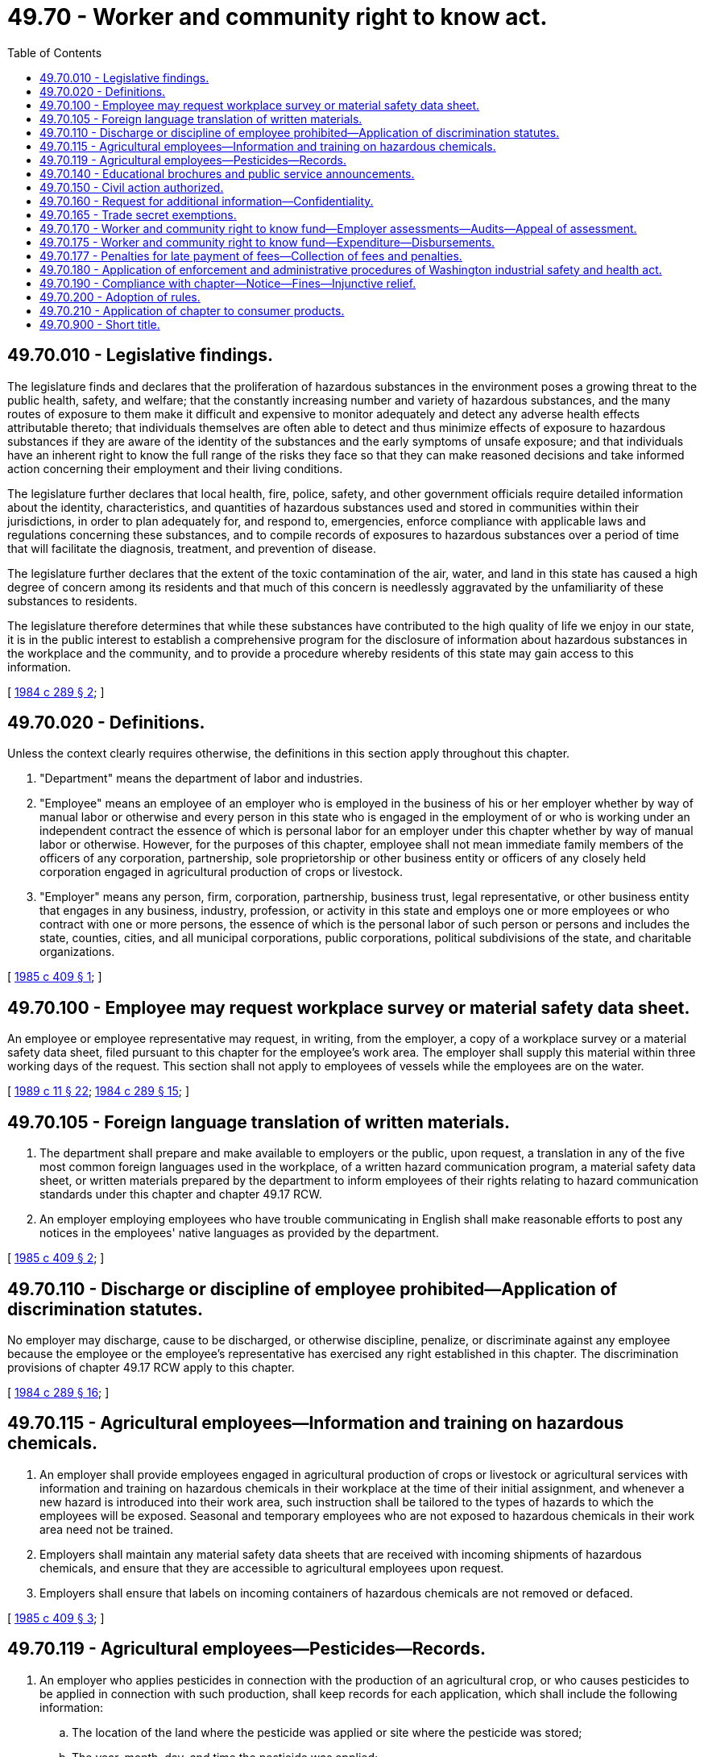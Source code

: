 = 49.70 - Worker and community right to know act.
:toc:

== 49.70.010 - Legislative findings.
The legislature finds and declares that the proliferation of hazardous substances in the environment poses a growing threat to the public health, safety, and welfare; that the constantly increasing number and variety of hazardous substances, and the many routes of exposure to them make it difficult and expensive to monitor adequately and detect any adverse health effects attributable thereto; that individuals themselves are often able to detect and thus minimize effects of exposure to hazardous substances if they are aware of the identity of the substances and the early symptoms of unsafe exposure; and that individuals have an inherent right to know the full range of the risks they face so that they can make reasoned decisions and take informed action concerning their employment and their living conditions.

The legislature further declares that local health, fire, police, safety, and other government officials require detailed information about the identity, characteristics, and quantities of hazardous substances used and stored in communities within their jurisdictions, in order to plan adequately for, and respond to, emergencies, enforce compliance with applicable laws and regulations concerning these substances, and to compile records of exposures to hazardous substances over a period of time that will facilitate the diagnosis, treatment, and prevention of disease.

The legislature further declares that the extent of the toxic contamination of the air, water, and land in this state has caused a high degree of concern among its residents and that much of this concern is needlessly aggravated by the unfamiliarity of these substances to residents.

The legislature therefore determines that while these substances have contributed to the high quality of life we enjoy in our state, it is in the public interest to establish a comprehensive program for the disclosure of information about hazardous substances in the workplace and the community, and to provide a procedure whereby residents of this state may gain access to this information.

[ http://leg.wa.gov/CodeReviser/documents/sessionlaw/1984c289.pdf?cite=1984%20c%20289%20§%202[1984 c 289 § 2]; ]

== 49.70.020 - Definitions.
Unless the context clearly requires otherwise, the definitions in this section apply throughout this chapter.

. "Department" means the department of labor and industries.

. "Employee" means an employee of an employer who is employed in the business of his or her employer whether by way of manual labor or otherwise and every person in this state who is engaged in the employment of or who is working under an independent contract the essence of which is personal labor for an employer under this chapter whether by way of manual labor or otherwise. However, for the purposes of this chapter, employee shall not mean immediate family members of the officers of any corporation, partnership, sole proprietorship or other business entity or officers of any closely held corporation engaged in agricultural production of crops or livestock.

. "Employer" means any person, firm, corporation, partnership, business trust, legal representative, or other business entity that engages in any business, industry, profession, or activity in this state and employs one or more employees or who contract with one or more persons, the essence of which is the personal labor of such person or persons and includes the state, counties, cities, and all municipal corporations, public corporations, political subdivisions of the state, and charitable organizations.

[ http://leg.wa.gov/CodeReviser/documents/sessionlaw/1985c409.pdf?cite=1985%20c%20409%20§%201[1985 c 409 § 1]; ]

== 49.70.100 - Employee may request workplace survey or material safety data sheet.
An employee or employee representative may request, in writing, from the employer, a copy of a workplace survey or a material safety data sheet, filed pursuant to this chapter for the employee's work area. The employer shall supply this material within three working days of the request. This section shall not apply to employees of vessels while the employees are on the water.

[ http://leg.wa.gov/CodeReviser/documents/sessionlaw/1989c11.pdf?cite=1989%20c%2011%20§%2022[1989 c 11 § 22]; http://leg.wa.gov/CodeReviser/documents/sessionlaw/1984c289.pdf?cite=1984%20c%20289%20§%2015[1984 c 289 § 15]; ]

== 49.70.105 - Foreign language translation of written materials.
. The department shall prepare and make available to employers or the public, upon request, a translation in any of the five most common foreign languages used in the workplace, of a written hazard communication program, a material safety data sheet, or written materials prepared by the department to inform employees of their rights relating to hazard communication standards under this chapter and chapter 49.17 RCW.

. An employer employing employees who have trouble communicating in English shall make reasonable efforts to post any notices in the employees' native languages as provided by the department.

[ http://leg.wa.gov/CodeReviser/documents/sessionlaw/1985c409.pdf?cite=1985%20c%20409%20§%202[1985 c 409 § 2]; ]

== 49.70.110 - Discharge or discipline of employee prohibited—Application of discrimination statutes.
No employer may discharge, cause to be discharged, or otherwise discipline, penalize, or discriminate against any employee because the employee or the employee's representative has exercised any right established in this chapter. The discrimination provisions of chapter 49.17 RCW apply to this chapter.

[ http://leg.wa.gov/CodeReviser/documents/sessionlaw/1984c289.pdf?cite=1984%20c%20289%20§%2016[1984 c 289 § 16]; ]

== 49.70.115 - Agricultural employees—Information and training on hazardous chemicals.
. An employer shall provide employees engaged in agricultural production of crops or livestock or agricultural services with information and training on hazardous chemicals in their workplace at the time of their initial assignment, and whenever a new hazard is introduced into their work area, such instruction shall be tailored to the types of hazards to which the employees will be exposed. Seasonal and temporary employees who are not exposed to hazardous chemicals in their work area need not be trained.

. Employers shall maintain any material safety data sheets that are received with incoming shipments of hazardous chemicals, and ensure that they are accessible to agricultural employees upon request.

. Employers shall ensure that labels on incoming containers of hazardous chemicals are not removed or defaced.

[ http://leg.wa.gov/CodeReviser/documents/sessionlaw/1985c409.pdf?cite=1985%20c%20409%20§%203[1985 c 409 § 3]; ]

== 49.70.119 - Agricultural employees—Pesticides—Records.
. An employer who applies pesticides in connection with the production of an agricultural crop, or who causes pesticides to be applied in connection with such production, shall keep records for each application, which shall include the following information:

.. The location of the land where the pesticide was applied or site where the pesticide was stored;

.. The year, month, day, and time the pesticide was applied;

.. The product name used on the registered label and the United States environmental protection agency registration number, if applicable, of the pesticide that was applied or stored;

.. The crop or site to which the pesticide was applied;

.. The amount of pesticide applied per acre, or other appropriate measure;

.. The concentration of pesticide that was applied;

.. The number of acres, or other appropriate measure, to which pesticide was applied;

.. If applicable, the licensed applicator's name, address, and telephone number and the name of the individual or individuals making the application; 

.. The direction and estimated velocity of the wind at the time the pesticide was applied: PROVIDED, That this subsection (i) shall not apply to applications of baits in bait stations and pesticide applications within structures; and

.. Any other reasonable information required by the director.

. The records shall be updated on the same day that a pesticide is applied. If the employer has been provided a copy of a pesticide application record under RCW 17.21.100(2)(b), the copy may be used as the record of the pesticide application required under this section. The employer shall maintain and preserve the pesticide application records for no less than seven years from the date of the application of the pesticide to which the records refer.

. The pesticide application records shall be readily accessible to the employer's employees and their designated representatives in a central location in the workplace beginning on the day the application is made and for at least thirty days following the application. The employee or representative shall be entitled to view the pesticide application records and make his or her own record from the information contained in the application records. New or newly assigned employees shall be made aware of the accessibility of the application records before working with pesticides or in a work area containing pesticides.

. [Empty]
.. An employer subject to this section who stores pesticides shall at least once in each calendar year perform an inventory of the pesticides stored in any work area. The pesticide inventory records shall include the following information:

... The location of the site where the pesticide is stored;

... The year, month, day, and time the pesticide was first stored;

... The product name used on the registered label and the United States environmental protection agency registration number, if applicable, of the pesticide that is stored; and

... The amount of pesticide in storage at the time of the inventory.

The inventory records shall be maintained and preserved for no less than seven years.

.. In addition to performing the annual pesticide inventory required under this subsection, an employer shall maintain a record of pesticide purchases made between the annual inventory dates. In lieu of this purchase record, an employer may obtain from distributors from whom pesticides are purchased a statement obligating the distributor to maintain the purchase records on behalf of the employer and in satisfaction of the employer's obligations under this subsection. The director may require the submission of all purchase records from employers or distributors, covering the purchases during a specified period of time or in a specified geographical area.

. If activities for which the records are maintained cease, the records shall be filed with the department. If an employer subject to this section is succeeded or replaced in that function by another person, the person who succeeds or replaces the employer shall retain the records as required by this section but is not liable for violations committed by the former employer under this chapter or rules adopted under this chapter, including violations relating to the retention and preservation of records.

. [Empty]
.. The records required under this section shall be readily accessible to the department for inspection. Copies of the records shall be provided, on request, to: An employee or the employee's designated representative in the case of an industrial insurance claim filed under Title 51 RCW with the department of labor and industries, treating health care personnel, the *pesticide incident reporting and tracking review panel, or department representative. The designated representative or treating health care personnel are not required to identify the employee represented or treated. The department shall keep the name of any affected employee confidential in accordance with RCW 49.17.080(1). When a request for records is made under this subsection by treating health care personnel and the record is required for determining treatment, copies of the record shall be provided immediately. For all other requests, copies of the records shall be provided within seventy-two hours.

.. Copies of records provided to any person or entity under this subsection (6) shall, if so requested, be provided or made available on a form adopted under subsection (10) of this section. Information for treating health care personnel shall be made immediately available by telephone, if requested, with a copy of the records provided within twenty-four hours.

.. If an employer has reason to suspect that an employee is ill or injured because of an exposure to one or more pesticides, the employer shall immediately provide the employee a copy of the relevant pesticide application records.

. If a request for a copy of a record is made under this section and the employer refuses to provide a copy, the requester may notify the department of the request and the employer's refusal. Within seven working days, the department shall request that the employer provide the department with all pertinent copies of the records, except that in a medical emergency the request shall be made within two working days. The employer shall provide copies of the records to the department within twenty-four hours after the department's request.

. The department shall include inspection of the records required under this section as part of any on-site inspection of a workplace conducted under this chapter or chapter 49.17 RCW. The inspection shall determine whether the records are readily transferable to a form adopted by the department, and readily accessible to employees. However, no employer subject to a department inspection may be inspected under this subsection (8) more than once in any calendar year, unless a previous inspection has found recordkeeping violations. If recordkeeping violations are found, the department may conduct reasonable multiple inspections, pursuant to rules adopted by the department. Nothing in this subsection (8) limits the department's inspection of records pertaining to pesticide-related injuries, illnesses, fatalities, accidents, or complaints.

. If an employer has failed to maintain and preserve the records or provide access to or copies of the records as required under this section, the employer shall be subject to penalties authorized under RCW 49.17.180.

. The department of labor and industries and the department of agriculture shall jointly adopt, by rule, forms that satisfy the information requirements of this section and RCW 17.21.100.

[ http://lawfilesext.leg.wa.gov/biennium/1991-92/Pdf/Bills/Session%20Laws/House/2831-S.SL.pdf?cite=1992%20c%20173%20§%203[1992 c 173 § 3]; http://leg.wa.gov/CodeReviser/documents/sessionlaw/1989c380.pdf?cite=1989%20c%20380%20§%2077[1989 c 380 § 77]; ]

== 49.70.140 - Educational brochures and public service announcements.
The department shall produce educational brochures and public service announcements detailing information available to citizens under this chapter. These educational materials shall be sent to each county health department. As necessary, the department shall provide information needed to update these educational materials.

[ http://leg.wa.gov/CodeReviser/documents/sessionlaw/1984c289.pdf?cite=1984%20c%20289%20§%2020[1984 c 289 § 20]; ]

== 49.70.150 - Civil action authorized.
A person may bring a civil action on his or her own behalf against a manufacturer, supplier, employer, or user to compel compliance with the provisions of this chapter or any rule promulgated under this chapter subject to the provisions of Title 51 RCW. The superior court shall have jurisdiction over these actions. The court may award costs of litigation to the prevailing party, including reasonable attorney and expert witness fees.

[ http://leg.wa.gov/CodeReviser/documents/sessionlaw/1984c289.pdf?cite=1984%20c%20289%20§%2021[1984 c 289 § 21]; ]

== 49.70.160 - Request for additional information—Confidentiality.
The department may request from an employer submitting surveys to it further information concerning the surveys, and the employer shall provide the additional information upon the request. The employer may require the department to provide reasons why further information is needed and to sign an agreement protecting the confidentiality of any additional information provided under this section.

[ http://leg.wa.gov/CodeReviser/documents/sessionlaw/1984c289.pdf?cite=1984%20c%20289%20§%2023[1984 c 289 § 23]; ]

== 49.70.165 - Trade secret exemptions.
. The department shall adopt rules in accordance with chapter 34.05 RCW establishing criteria for evaluating the validity of trade secret claims and procedures for issuing a trade secret exemption. Manufacturers or importers that make a trade secret claim to the department must notify direct purchasers if a trade secret claim has been made on a product being offered for sale.

. If a trade secret claim exists, a manufacturer, importer, or employer may require a written statement of need or confidentiality agreement before the specific chemical identity of a hazardous substance is released. However, if a treating physician or nurse determines that a medical emergency exists and the specific chemical identity of a hazardous substance is necessary for emergency or first aid treatment, the manufacturer, importer, or employer shall immediately disclose the specific chemical identity to that treating physician or nurse, regardless of the existence of a written statement of need or a confidentiality agreement. The chemical manufacturer, importer, or employer may require a written statement of need and confidentiality agreement, as defined by rule, as soon as circumstances permit.

. Any challenge to the denial of a trade secret claim shall be heard by an administrative law judge in accordance with chapter 34.05 RCW.

[ http://leg.wa.gov/CodeReviser/documents/sessionlaw/1985c409.pdf?cite=1985%20c%20409%20§%204[1985 c 409 § 4]; ]

== 49.70.170 - Worker and community right to know fund—Employer assessments—Audits—Appeal of assessment.
. The worker and community right to know fund is hereby established in the custody of the state treasurer. The department shall deposit all moneys received under this chapter in the fund. Moneys in the fund may be spent only for the purposes of this chapter following legislative appropriation. Disbursements from the fund shall be on authorization of the director or the director's designee. The fund is subject to the allotment procedure provided under chapter 43.88 RCW.

. The department shall assess each employer who reported ten thousand four hundred or more worker hours in the prior calendar year an annual fee to provide for the implementation of this chapter. The department shall adopt rules establishing a fee schedule for all employers who reported ten thousand four hundred or more worker hours in the prior calendar year and are engaged in business operations in the following industries, as classified by the current industry classification system used by the bureau of labor statistics: Agriculture and forestry industries; mining, quarrying, and oil and gas extraction; construction industries; manufacturing industries; transportation, pipeline, communications, electric, gas, and sanitary services; automotive repair, services, and garages; miscellaneous repair services; health services; and educational services. The department shall establish the annual fee for each employer who reported ten thousand four hundred or more worker hours in the prior calendar year in industries identified by this section, provided that fees assessed shall not be more than two dollars and fifty cents per full time equivalent employee. The annual fee shall not exceed fifty thousand dollars. The fees shall be collected solely from employers whose industries have been identified by rule under this chapter. The department shall adopt rules allowing employers who do not have hazardous substances at their workplace to request an exemption from the assessment and shall establish penalties for fraudulent exemption requests. All fees collected by the department pursuant to this section shall be collected in a cost-efficient manner and shall be deposited in the fund.

. Records required by this chapter shall at all times be open to the inspection of the director, or his or her designee including, the traveling auditors, agents, or assistants of the department provided for in RCW 51.16.070 and 51.48.040. The information obtained from employer records under the provisions of this section shall be subject to the same confidentiality requirements as set forth in RCW 51.16.070.

. An employer may appeal the assessment of the fee or penalties pursuant to the procedures set forth in Title 51 RCW and accompanying rules except that the employer shall not have the right of appeal to superior court as provided in Title 51 RCW. The employer from whom the fee or penalty is demanded or enforced, may however, within thirty days of the board of industrial insurance appeal's final order, pay the fee or penalty under written protest setting forth all the grounds upon which such fee or penalty is claimed to be unlawful, excessive, or otherwise improper and thereafter bring an action in superior court against the department to recover such fee or penalty or any portion of the fee or penalty which was paid under protest.

. Repayment shall be made to the general fund of any moneys appropriated by law in order to implement this chapter.

[ http://lawfilesext.leg.wa.gov/biennium/2015-16/Pdf/Bills/Session%20Laws/House/2444.SL.pdf?cite=2016%20c%20168%20§%201[2016 c 168 § 1]; http://lawfilesext.leg.wa.gov/biennium/2009-10/Pdf/Bills/Session%20Laws/Senate/6239-S.SL.pdf?cite=2010%20c%208%20§%2012068[2010 c 8 § 12068]; http://lawfilesext.leg.wa.gov/biennium/2003-04/Pdf/Bills/Session%20Laws/House/2459-S.SL.pdf?cite=2004%20c%20276%20§%20911[2004 c 276 § 911]; http://lawfilesext.leg.wa.gov/biennium/2001-02/Pdf/Bills/Session%20Laws/Senate/6153-S.SL.pdf?cite=2001%202nd%20sp.s.%20c%207%20§%20913[2001 2nd sp.s. c 7 § 913]; http://lawfilesext.leg.wa.gov/biennium/1999-00/Pdf/Bills/Session%20Laws/Senate/5180-S.SL.pdf?cite=1999%20c%20309%20§%20917[1999 c 309 § 917]; http://leg.wa.gov/CodeReviser/documents/sessionlaw/1986c310.pdf?cite=1986%20c%20310%20§%201[1986 c 310 § 1]; http://leg.wa.gov/CodeReviser/documents/sessionlaw/1984c289.pdf?cite=1984%20c%20289%20§%2024[1984 c 289 § 24]; ]

== 49.70.175 - Worker and community right to know fund—Expenditure—Disbursements.
Funds in the worker and community right to know fund established under RCW 49.70.170 may be spent by the department of ecology to implement *RCW 70.102.020 (1) through (3) following legislative appropriation. Disbursements from the fund shall be on authorization of the director of the department of ecology.

[ http://leg.wa.gov/CodeReviser/documents/sessionlaw/1985c410.pdf?cite=1985%20c%20410%20§%205[1985 c 410 § 5]; ]

== 49.70.177 - Penalties for late payment of fees—Collection of fees and penalties.
If payment of any fee assessed under RCW 49.70.170 is not received by the department by the due date, there shall be assessed a penalty of five percent of the amount of the fee. If the fee is not received within thirty days after the due date, there shall be assessed a total penalty of ten percent of the amount of the fee. If the fee is not received within sixty days after the due date, there shall be assessed a total penalty of twenty percent of the amount of the fee. No penalty added may be less than ten dollars. If a warrant is issued by the department for the collection of fees, penalties, and interest, there shall be an additional penalty of five percent of the amount of the fee, but not less than five dollars nor more than one hundred dollars. Warrants shall earn interest at the rate of one percent per month, or fraction thereof, from and after the date of entry of the warrant. The department may utilize the procedures for collection of fees, penalties, and interest set forth in Title 51 RCW.

[ http://leg.wa.gov/CodeReviser/documents/sessionlaw/1986c310.pdf?cite=1986%20c%20310%20§%202[1986 c 310 § 2]; ]

== 49.70.180 - Application of enforcement and administrative procedures of Washington industrial safety and health act.
Unless reference is specifically made to another chapter, this chapter shall be implemented and enforced including penalties, violations, citations, and other administrative procedures pursuant to chapter 49.17 RCW.

[ http://leg.wa.gov/CodeReviser/documents/sessionlaw/1984c289.pdf?cite=1984%20c%20289%20§%2025[1984 c 289 § 25]; ]

== 49.70.190 - Compliance with chapter—Notice—Fines—Injunctive relief.
If a manufacturer, supplier, employer, or user refuses or fails to provide the department with any data sheets, workplace surveys, or other papers, documents, or information required by this chapter, the department may give written notice to the manufacturer, supplier, employer, or user demanding immediate compliance. If the manufacturer, supplier, employer, or user fails to begin to comply with the terms of the notice within fourteen days of receipt, the department may levy a fine of up to fifty dollars per affected employee per day, not to exceed five thousand dollars per day from the final date for compliance allowed by this section or by the department. In any case where the noncompliance continues for more than fifteen days or where the department determines the failure to comply creates a potential health or safety hazard to employees or hinders the department's performance of its duties under this chapter, the department may, in lieu of levying a fine or further fines, petition the superior court of Thurston county or the county where the manufacturer, supplier, employer, or user is located for an order enjoining the manufacturer, employer, supplier, or user from further noncompliance and granting any other remedies that may be appropriate. The court may award the department costs of litigation, including attorney's fees, if the department is the prevailing party.

[ http://leg.wa.gov/CodeReviser/documents/sessionlaw/1984c289.pdf?cite=1984%20c%20289%20§%2026[1984 c 289 § 26]; ]

== 49.70.200 - Adoption of rules.
Except as otherwise provided in this chapter, the department, after consultation with the department of agriculture, shall adopt any rules necessary to carry out its responsibilities under this chapter.

[ http://leg.wa.gov/CodeReviser/documents/sessionlaw/1984c289.pdf?cite=1984%20c%20289%20§%2027[1984 c 289 § 27]; ]

== 49.70.210 - Application of chapter to consumer products.
. It is the intent of the legislature that this chapter shall not apply to products that are generally made available to the noncommercial consumer: PROVIDED, That such "consumer" products used by employees in the workplace are used in substantially the same manner, form, and concentration as they are used by noncommercial consumers, and that the product exposure is not substantially greater to the employee than to the noncommercial consumer during normal and accepted use of that product.

. The department shall adopt rules in accordance with chapter 34.05 RCW to implement this section. This section shall not affect the department's authority to implement and enforce the Washington industrial safety and health act, chapter 49.17 RCW, at least as effectively as the federal occupational safety and health act.

[ http://leg.wa.gov/CodeReviser/documents/sessionlaw/1987c365.pdf?cite=1987%20c%20365%20§%201[1987 c 365 § 1]; ]

== 49.70.900 - Short title.
This chapter shall be known and may be cited as the "worker and community right to know act."

[ http://leg.wa.gov/CodeReviser/documents/sessionlaw/1984c289.pdf?cite=1984%20c%20289%20§%201[1984 c 289 § 1]; ]

